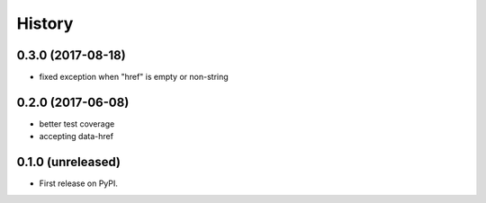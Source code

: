 =======
History
=======

.. comment:: bumpversion marker

0.3.0 (2017-08-18)
------------------

* fixed exception when "href" is empty or non-string

0.2.0 (2017-06-08)
------------------

* better test coverage
* accepting data-href

0.1.0 (unreleased)
------------------

* First release on PyPI.
